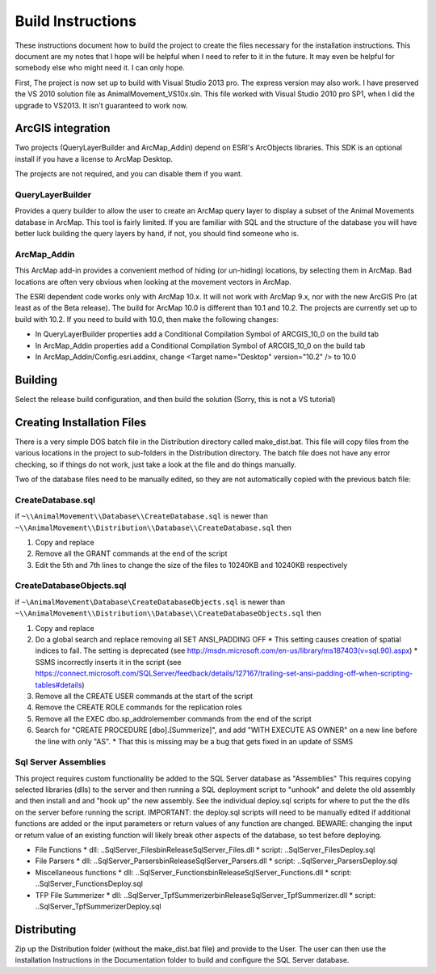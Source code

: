 Build Instructions
==================

These instructions document how to build the project to create the files necessary for the
installation instructions.  This document are my notes that I hope will be helpful when I
need to refer to it in the future.  It may even be helpful for somebody else who might
need it.  I can only hope.

First,  The project is now set up to build with Visual Studio 2013 pro.
The express version may also work.  I have preserved the VS 2010 solution file
as AnimalMovement_VS10x.sln.  This file worked with Visual Studio 2010 pro SP1, when I did
the upgrade to VS2013.  It isn't guaranteed to work now.

ArcGIS integration
------------------

Two projects (QueryLayerBuilder and ArcMap_Addin) depend on ESRI's ArcObjects libraries.
This SDK is an optional install if you have a license to ArcMap Desktop.

The projects are not required, and you can disable them if you want.

QueryLayerBuilder
~~~~~~~~~~~~~~~~~

Provides a query builder to allow the user to create an ArcMap
query layer to display a subset of the Animal Movements database in ArcMap.  This tool
is fairly limited. If you are familiar with SQL and the structure of the database
you will have better luck building the query layers by hand, if not, you should find
someone who is.

ArcMap_Addin
~~~~~~~~~~~~

This ArcMap add-in provides a convenient method of hiding (or 
un-hiding) locations, by selecting them in ArcMap. Bad locations are often very
obvious when looking at the movement vectors in ArcMap.

The ESRI dependent code works only with ArcMap 10.x.  It will not work with ArcMap 9.x,
nor with the new ArcGIS Pro (at least as of the Beta release).  The build for ArcMap 10.0
is different than 10.1 and 10.2.  The projects are currently set up to build with 10.2.
If you need to build with 10.0, then make the following changes:

* In QueryLayerBuilder properties add a Conditional Compilation Symbol of ARCGIS_10_0 on the build tab
* In ArcMap_Addin properties add a Conditional Compilation Symbol of ARCGIS_10_0 on the build tab
* In ArcMap_Addin/Config.esri.addinx, change <Target name="Desktop" version="10.2" /> to 10.0
  
Building
--------

Select the release build configuration, and then build the solution (Sorry, this is not
a VS tutorial)

Creating Installation Files
---------------------------

There is a very simple DOS batch file in the Distribution directory called make_dist.bat.
This file will copy files from the various locations in the project to sub-folders in
the Distribution directory.  The batch file does not have any error checking, so if
things do not work, just take a look at the file and do things manually.

Two of the database files need to be manually edited, so they are not automatically
copied with the previous batch file:

CreateDatabase.sql
~~~~~~~~~~~~~~~~~~

if ``~\\AnimalMovement\\Database\\CreateDatabase.sql`` is newer than ``~\\AnimalMovement\\Distribution\\Database\\CreateDatabase.sql`` then

1. Copy and replace
2. Remove all the GRANT commands at the end of the script
3. Edit the 5th and 7th lines to change the size of the files to 10240KB and 10240KB respectively

CreateDatabaseObjects.sql
~~~~~~~~~~~~~~~~~~~~~~~~~

if ``~\AnimalMovement\Database\CreateDatabaseObjects.sql`` is newer than ``~\\AnimalMovement\\Distribution\\Database\\CreateDatabaseObjects.sql`` then

1. Copy and replace
2. Do a global search and replace removing all SET ANSI_PADDING OFF
   * This setting causes creation of spatial indices to fail.  The setting is deprecated (see http://msdn.microsoft.com/en-us/library/ms187403(v=sql.90).aspx)
   * SSMS incorrectly inserts it in the script (see https://connect.microsoft.com/SQLServer/feedback/details/127167/trailing-set-ansi-padding-off-when-scripting-tables#details)

3. Remove all the CREATE USER commands at the start of the script
4. Remove the CREATE ROLE commands for the replication roles
5. Remove all the EXEC dbo.sp_addrolemember commands from the end of the script
6. Search for "CREATE PROCEDURE [dbo].[Summerize]", and add "WITH EXECUTE AS OWNER" on a
   new line before the line with only "AS".
   * That this is missing may be a bug that gets fixed in an update of SSMS

Sql Server Assemblies
~~~~~~~~~~~~~~~~~~~~~

This project requires custom functionality be added to the SQL Server database as "Assemblies"
This requires copying selected libraries (dlls) to the server and then running a SQL deployment
script to "unhook" and delete the old assembly and then install and and "hook up" the new assembly.
See the individual deploy.sql scripts for where to put the the dlls on the server before running
the script.  IMPORTANT: the deploy.sql scripts will need to be manually edited if additional functions
are added or the input parameters or return values of any function are changed.  BEWARE: changing
the input or return value of an existing function will likely break other aspects of the database,
so test before deploying.

* File Functions
  * dll: ..\SqlServer_Files\bin\Release\SqlServer_Files.dll
  * script: ..\SqlServer_Files\Deploy.sql

* File Parsers 
  * dll: ..\SqlServer_Parsers\bin\Release\SqlServer_Parsers.dll
  * script:  ..\SqlServer_Parsers\Deploy.sql

* Miscellaneous functions
  * dll: ..\SqlServer_Functions\bin\Release\SqlServer_Functions.dll
  * script: ..\SqlServer_Functions\Deploy.sql

* TFP File Summerizer
  * dll: ..\SqlServer_TpfSummerizer\bin\Release\SqlServer_TpfSummerizer.dll
  * script: ..\SqlServer_TpfSummerizer\Deploy.sql


Distributing
------------

Zip up the Distribution folder (without the make_dist.bat file) and provide to the
User.   The user can then use the installation Instructions in the Documentation folder
to build and configure the SQL Server database.

